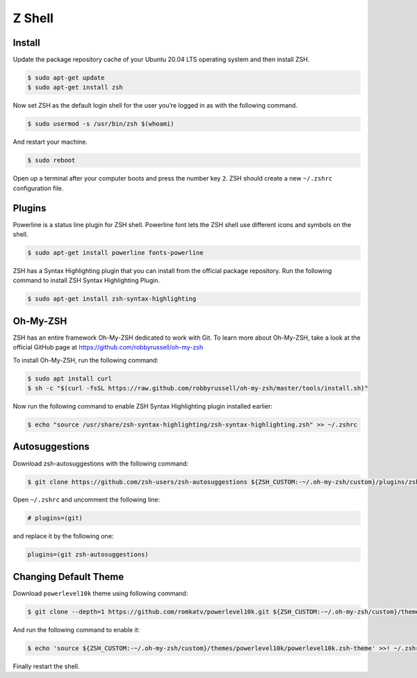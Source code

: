 Z Shell
=======

Install
-------

Update the package repository cache of your Ubuntu 20.04 LTS operating system
and then install ZSH.

.. code-block:: bash

    $ sudo apt-get update
    $ sudo apt-get install zsh

Now set ZSH as the default login shell for the user you’re logged in as with the following command.

.. code-block:: bash

    $ sudo usermod -s /usr/bin/zsh $(whoami)

And restart your machine.

.. code-block:: bash

    $ sudo reboot

Open up a terminal after your computer boots and press the number key ``2``.
ZSH should create a new ``~/.zshrc`` configuration file.

Plugins
-------

Powerline is a status line plugin for ZSH shell. Powerline font lets the ZSH shell
use different icons and symbols on the shell.

.. code-block:: bash

    $ sudo apt-get install powerline fonts-powerline

ZSH has a Syntax Highlighting plugin that you can install from the official package repository.
Run the following command to install ZSH Syntax Highlighting Plugin.

.. code-block:: bash

    $ sudo apt-get install zsh-syntax-highlighting

Oh-My-ZSH
---------

ZSH has an entire framework Oh-My-ZSH dedicated to work with Git.
To learn more about Oh-My-ZSH, take a look at the official GitHub page at
https://github.com/robbyrussell/oh-my-zsh

To install Oh-My-ZSH, run the following command:

.. code-block:: bash

    $ sudo apt install curl
    $ sh -c "$(curl -fsSL https://raw.github.com/robbyrussell/oh-my-zsh/master/tools/install.sh)"

Now run the following command to enable ZSH Syntax Highlighting plugin installed earlier:

.. code-block:: bash

    $ echo "source /usr/share/zsh-syntax-highlighting/zsh-syntax-highlighting.zsh" >> ~/.zshrc

Autosuggestions
---------------

Download zsh-autosuggestions with the following command:

.. code-block:: bash

    $ git clone https://github.com/zsh-users/zsh-autosuggestions ${ZSH_CUSTOM:-~/.oh-my-zsh/custom}/plugins/zsh-autosuggestions

Open ``~/.zshrc`` and uncomment the following line:

.. code-block:: bash

    # plugins=(git)

and replace it by the following one:

.. code-block:: bash

    plugins=(git zsh-autosuggestions)

Changing Default Theme
----------------------

Download ``powerlevel10k`` theme using following command:

.. code-block:: bash

    $ git clone --depth=1 https://github.com/romkatv/powerlevel10k.git ${ZSH_CUSTOM:-~/.oh-my-zsh/custom}/themes/powerlevel10k

And run the following command to enable it:

.. code-block:: bash

    $ echo 'source ${ZSH_CUSTOM:-~/.oh-my-zsh/custom}/themes/powerlevel10k/powerlevel10k.zsh-theme' >>! ~/.zshrc

Finally restart the shell.
